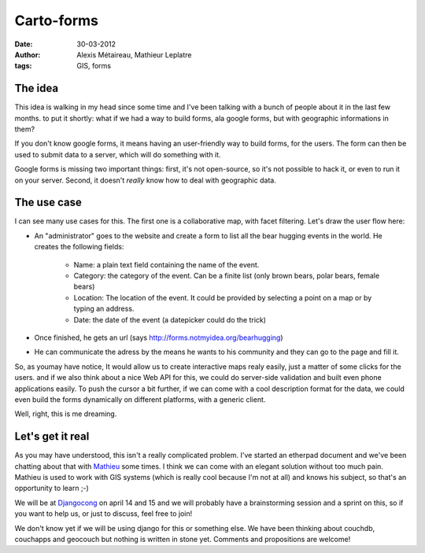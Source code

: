 Carto-forms
###########

:date: 30-03-2012
:author: Alexis Métaireau, Mathieur Leplatre
:tags: GIS, forms

The idea
========

This idea is walking in my head since some time and I've been talking with a
bunch of people about it in the last few months. to put it shortly: what if we
had a way to build forms, ala google forms, but with geographic informations in
them?

If you don't know google forms, it means having an user-friendly way to build
forms, for the users. The form can then be used to submit data to a server,
which will do something with it.

Google forms is missing two important things: first, it's not open-source, so
it's not possible to hack it, or even to run it on your server. Second, it
doesn't *really* know how to deal with geographic data.

The use case
============

I can see many use cases for this. The first one is a collaborative map, with
facet filtering. Let's draw the user flow here:

* An "administrator" goes to the website and create a form to list all the bear
  hugging events in the world. He creates the following fields:

    * Name: a plain text field containing the name of the event.
    * Category: the category of the event. Can be a finite list (only brown
      bears, polar bears, female bears)
    * Location: The location of the event. It could be provided by selecting a
      point on a map or by typing an address.
    * Date: the date of the event (a datepicker could do the trick)

* Once finished, he gets an url (says http://forms.notmyidea.org/bearhugging)
* He can communicate the adress by the means he wants to his community and they
  can go to the page and fill it.

So, as youmay have notice, It would allow us to create interactive maps realy
easily, just a matter of some clicks for the users. and if we also think about
a nice Web API for this, we could do server-side validation and built even
phone applications easily. To push the cursor a bit further, if we can come
with a cool description format for the data, we could even build the forms
dynamically on different platforms, with a generic client.

Well, right, this is me dreaming.

Let's get it real
=================

As you may have understood, this isn't a really complicated problem. I've
started an etherpad document and we've been chatting about that with `Mathieu`_
some times. I think we can come with an elegant solution without too much
pain. Mathieu is used to work with GIS systems (which is really cool because
I'm not at all) and knows his subject, so that's an opportunity to learn ;-)

We will be at `Djangocong`_ on april 14 and 15 and we will probably have
a brainstorming session and a sprint on this, so if you want to help us, or
just to discuss, feel free to join!

We don't know yet if we will be using django for this or something else. We
have been thinking about couchdb, couchapps and geocouch but nothing is written
in stone yet. Comments and propositions are welcome!

.. _Djangocong:  http://rencontres.django-fr.org
.. _Mathieu: http://blog.mathieu-leplatre.info/
